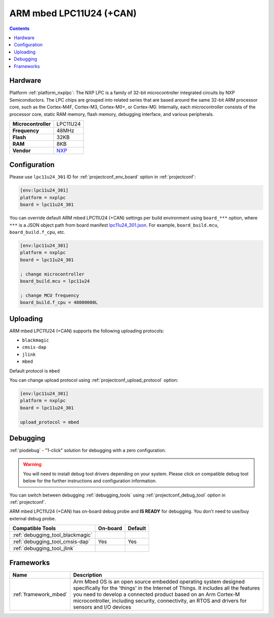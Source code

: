  
.. _board_nxplpc_lpc11u24_301:

ARM mbed LPC11U24 (+CAN)
========================

.. contents::

Hardware
--------

Platform :ref:`platform_nxplpc`: The NXP LPC is a family of 32-bit microcontroller integrated circuits by NXP Semiconductors. The LPC chips are grouped into related series that are based around the same 32-bit ARM processor core, such as the Cortex-M4F, Cortex-M3, Cortex-M0+, or Cortex-M0. Internally, each microcontroller consists of the processor core, static RAM memory, flash memory, debugging interface, and various peripherals.

.. list-table::

  * - **Microcontroller**
    - LPC11U24
  * - **Frequency**
    - 48MHz
  * - **Flash**
    - 32KB
  * - **RAM**
    - 8KB
  * - **Vendor**
    - `NXP <https://developer.mbed.org/handbook/mbed-NXP-LPC11U24?utm_source=platformio.org&utm_medium=docs>`__


Configuration
-------------

Please use ``lpc11u24_301`` ID for :ref:`projectconf_env_board` option in :ref:`projectconf`:

.. code-block:: ini

  [env:lpc11u24_301]
  platform = nxplpc
  board = lpc11u24_301

You can override default ARM mbed LPC11U24 (+CAN) settings per build environment using
``board_***`` option, where ``***`` is a JSON object path from
board manifest `lpc11u24_301.json <https://github.com/platformio/platform-nxplpc/blob/master/boards/lpc11u24_301.json>`_. For example,
``board_build.mcu``, ``board_build.f_cpu``, etc.

.. code-block:: ini

  [env:lpc11u24_301]
  platform = nxplpc
  board = lpc11u24_301

  ; change microcontroller
  board_build.mcu = lpc11u24

  ; change MCU frequency
  board_build.f_cpu = 48000000L


Uploading
---------
ARM mbed LPC11U24 (+CAN) supports the following uploading protocols:

* ``blackmagic``
* ``cmsis-dap``
* ``jlink``
* ``mbed``

Default protocol is ``mbed``

You can change upload protocol using :ref:`projectconf_upload_protocol` option:

.. code-block:: ini

  [env:lpc11u24_301]
  platform = nxplpc
  board = lpc11u24_301

  upload_protocol = mbed

Debugging
---------

:ref:`piodebug` - "1-click" solution for debugging with a zero configuration.

.. warning::
    You will need to install debug tool drivers depending on your system.
    Please click on compatible debug tool below for the further
    instructions and configuration information.

You can switch between debugging :ref:`debugging_tools` using
:ref:`projectconf_debug_tool` option in :ref:`projectconf`.

ARM mbed LPC11U24 (+CAN) has on-board debug probe and **IS READY** for debugging. You don't need to use/buy external debug probe.

.. list-table::
  :header-rows:  1

  * - Compatible Tools
    - On-board
    - Default
  * - :ref:`debugging_tool_blackmagic`
    - 
    - 
  * - :ref:`debugging_tool_cmsis-dap`
    - Yes
    - Yes
  * - :ref:`debugging_tool_jlink`
    - 
    - 

Frameworks
----------
.. list-table::
    :header-rows:  1

    * - Name
      - Description

    * - :ref:`framework_mbed`
      - Arm Mbed OS is an open source embedded operating system designed specifically for the 'things' in the Internet of Things. It includes all the features you need to develop a connected product based on an Arm Cortex-M microcontroller, including security, connectivity, an RTOS and drivers for sensors and I/O devices